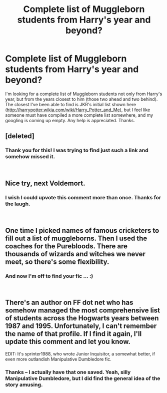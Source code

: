 #+TITLE: Complete list of Muggleborn students from Harry's year and beyond?

* Complete list of Muggleborn students from Harry's year and beyond?
:PROPERTIES:
:Score: 14
:DateUnix: 1545071762.0
:DateShort: 2018-Dec-17
:FlairText: Request
:END:
I'm looking for a complete list of Muggleborn students not only from Harry's year, but from the years closest to him (those two ahead and two behind). The closest I've been able to find is JKR's initial list shown here ([[http://harrypotter.wikia.com/wiki/Harry_Potter_and_Me]]), but I feel like someone must have compiled a more complete list somewhere, and my googling is coming up empty. Any help is appreciated. Thanks.


** [deleted]
:PROPERTIES:
:Score: 13
:DateUnix: 1545079025.0
:DateShort: 2018-Dec-18
:END:

*** Thank you for this! I was trying to find just such a link and somehow missed it.

​
:PROPERTIES:
:Score: 1
:DateUnix: 1545162197.0
:DateShort: 2018-Dec-18
:END:


** Nice try, next Voldemort.
:PROPERTIES:
:Author: notYetTakenName
:Score: 6
:DateUnix: 1545124032.0
:DateShort: 2018-Dec-18
:END:

*** I wish I could upvote this comment more than once. Thanks for the laugh.

​
:PROPERTIES:
:Score: 1
:DateUnix: 1545162294.0
:DateShort: 2018-Dec-18
:END:


** One time I picked names of famous cricketers to fill out a list of muggleborns. Then I used the coaches for the Purebloods. There are thousands of wizards and witches we never meet, so there's some flexibility.
:PROPERTIES:
:Author: otrigorin
:Score: 2
:DateUnix: 1545089670.0
:DateShort: 2018-Dec-18
:END:

*** And now I'm off to find your fic ... :)

​
:PROPERTIES:
:Score: 1
:DateUnix: 1545162319.0
:DateShort: 2018-Dec-18
:END:


** There's an author on FF dot net who has somehow managed the most comprehensive list of students across the Hogwarts years between 1987 and 1995. Unfortunately, I can't remember the name of that profile. If I find it again, I'll update this comment and let you know.

EDIT: It's sprinter1988, who wrote Junior Inquisitor, a somewhat better, if even more outlandish Manipulative Dumbledore fic.
:PROPERTIES:
:Author: avittamboy
:Score: 2
:DateUnix: 1545116812.0
:DateShort: 2018-Dec-18
:END:

*** Thanks -- I actually have that one saved. Yeah, silly Manipulative Dumbledore, but I did find the general idea of the story amusing.

​
:PROPERTIES:
:Score: 1
:DateUnix: 1545162271.0
:DateShort: 2018-Dec-18
:END:
